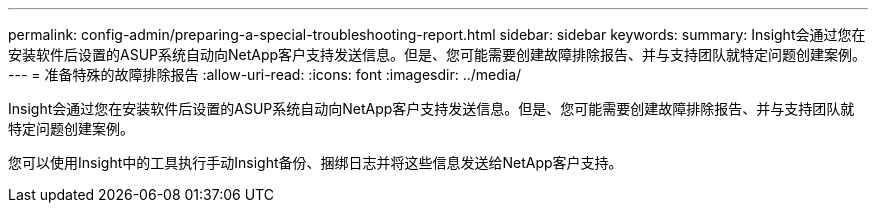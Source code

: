 ---
permalink: config-admin/preparing-a-special-troubleshooting-report.html 
sidebar: sidebar 
keywords:  
summary: Insight会通过您在安装软件后设置的ASUP系统自动向NetApp客户支持发送信息。但是、您可能需要创建故障排除报告、并与支持团队就特定问题创建案例。 
---
= 准备特殊的故障排除报告
:allow-uri-read: 
:icons: font
:imagesdir: ../media/


[role="lead"]
Insight会通过您在安装软件后设置的ASUP系统自动向NetApp客户支持发送信息。但是、您可能需要创建故障排除报告、并与支持团队就特定问题创建案例。

您可以使用Insight中的工具执行手动Insight备份、捆绑日志并将这些信息发送给NetApp客户支持。
